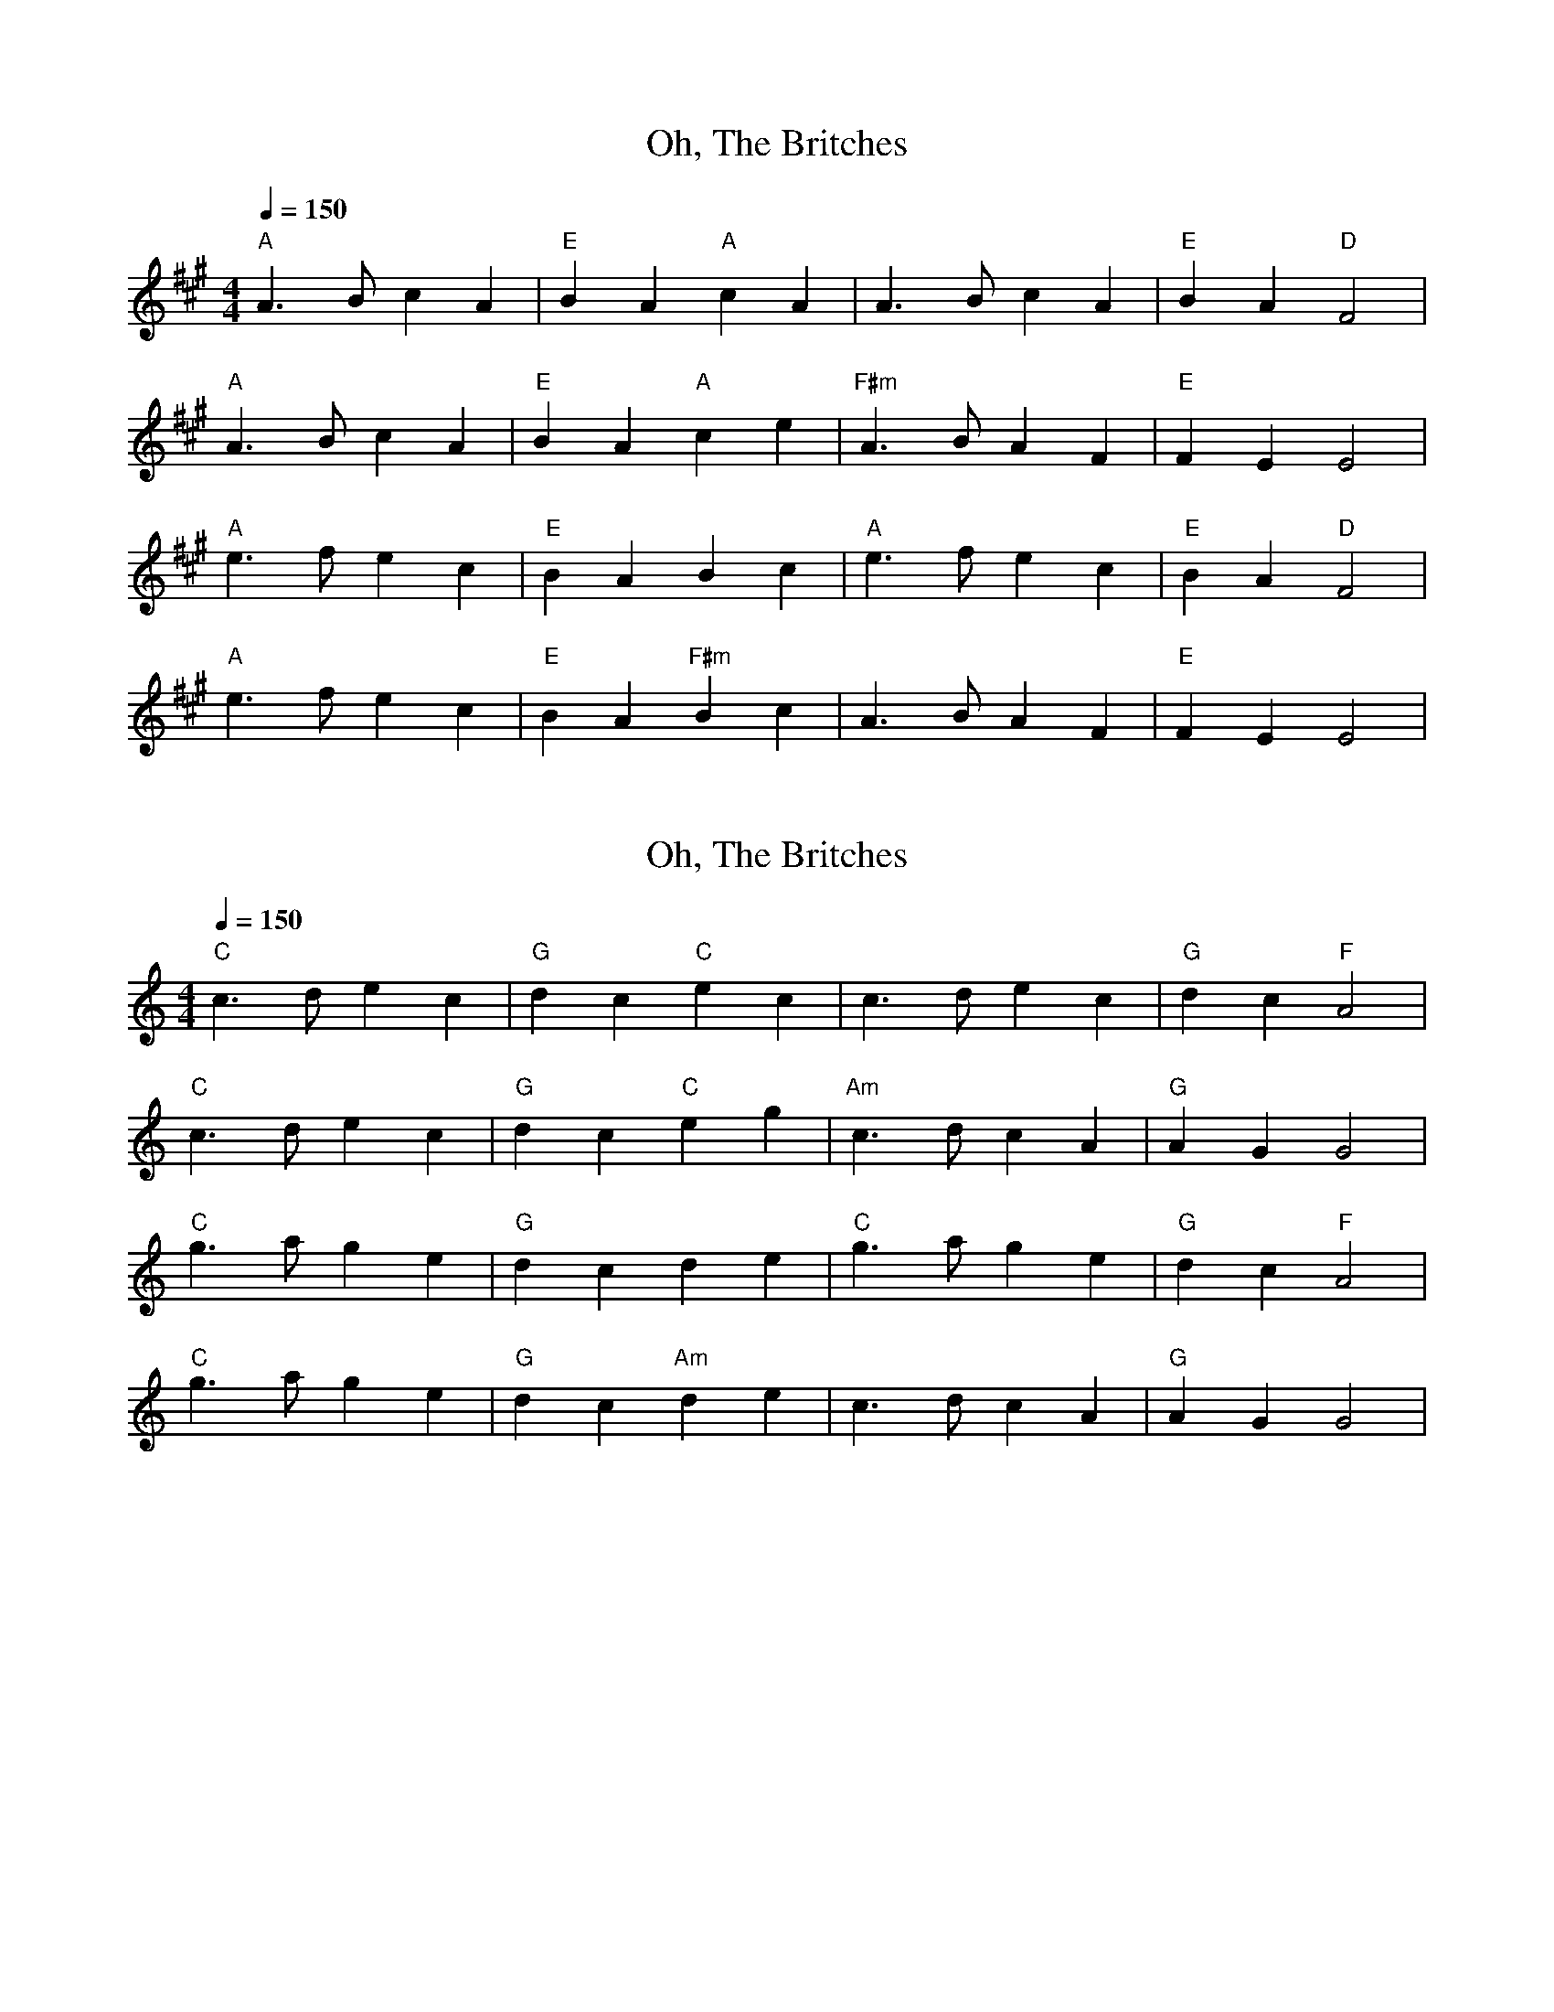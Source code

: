 Assembled for 2018 contra dance (tunes not already part of last
year's batch)

X:1
T:Oh, The Britches
K:A
M:4/4
L:1/8
Q:1/4=150
"A" A3 B c2 A2 | "E" B2 A2 "A" c2 A2 | A3 B c2 A2 | "E" B2 A2 "D" F4 |
"A" A3 B c2 A2 | "E" B2 A2 "A" c2 e2 | "F#m" A3 B A2 F2 | "E" F2 E2 E4 |
"A" e3 f e2 c2 | "E" B2 A2 B2 c2 | "A" e3 f e2 c2 | "E" B2 A2 "D" F4 |
"A" e3 f e2 c2 | "E" B2 A2 "F#m" B2 c2 | A3 B A2 F2 | "E" F2 E2 E4 |

X:3
T:Oh, The Britches
K:C
M:4/4
L:1/8
Q:1/4=150
"C" c3 d e2 c2 | "G" d2 c2 "C" e2 c2 | c3 d e2 c2 | "G" d2 c2 "F" A4 |
"C" c3 d e2 c2 | "G" d2 c2 "C" e2 g2 | "Am" c3 d c2 A2 | "G" A2 G2 G4 |
"C" g3 a g2 e2 | "G" d2 c2     d2 e2 | "C" g3 a g2 e2 | "G" d2 c2 "F" A4 |
"C" g3 a g2 e2 | "G" d2 c2 "Am" d2 e2 | c3 d c2 A2 | "G" A2 G2 G4 |
N:Annie Swenson, probably capoed

X: 5
T: Peg O'Brian
C: Irish Polka
L: 1/4
M: C|
K: D
Q: 1/4=116
|: "D" f A B A | f A B A | vd2 ue>uf | e d B A |
f A B A | f A B A | d2 ue>uf | "A" (e d) "D" d2 :|
|: "D" f a f e | e d B A | d2 ue>uf | e d B A |
f a f e | e d A B | d2 ue>uf | "A" (e d) "D" d2 :|

X: 8
T: The Girl I Left Behind Me
C: Traditional
K: G
M: C|
L: 1/8
vguf |: "G" ve2 d2 B2 G2 | "C" ABAG E2 D2 |
"G" vG2  (uGF) vGABc | d4 B2 vgf | e2 d2 B2 G2 | "C" ABAG E2 G2 |
"D" F2 A2 D2 (EF) |1 "G" G4 G2 gf :|2 "G" G4 G2 GA |: B2 d2 e2 f2 |
g2 d2 B2 G2 | Bc d2 (e2 f2) | g4 "D" f2 gf | "G" ve2 d2 B2 G2 |
"C" ABAG E2 G2 | "D" F2 A2 D2 (EF) |1 "G" G4 G2 GA :|2 "G" G4 uG2 |]

X: 14
T: Galway Belle
M: C
L: 1/4
R: Irish polka
% K: G
K: G
|: "Em" E > F G A | B e B2 | "D" A F D F | E F D F |
"Em" E > F G A | B e B2 | "D" A F D F | "Em" E2 E2 :|
|: "Em" e e B2 | e e B2 | "D" A F D F | E F D F |
|1 "Em" e e B2 | e e B2 | "D" A F D F | "Em" E2 E2 :|
|2 "Em" E > F G A | B e B2 | "D" A F D F | "Em" E2 E2 |]

X: 23
T:The Moon and Seven Stars
M:6/8
K:D
L:1/8
A | "D" d2 A AGF | "G" GAB "D" A2 A | "G" Bcd efg | "A" fed cBA | "D" d2 A AGF | "G" GAB "D" A2 A |
"G" Bcd efg |1 "A" Adc "D" d2 :|2 "A" Adc "D" d2 f || "A" e2 A ABA | efg "D" f3 | "A" efg "D" fed | "E" cdB "A" A2 A |
"G" BGB "D" A2 A | "G" BGB "D" A2 A | "G" Bcd efg |1 "A" Adc "D" d2 :|2 "A" Adc "D" d2 |]

X: 27
T:The Moon and Seven Stars
M:6/8
K:D
L:1/8
(A | "D" vd)AA AGF | "G" GAB "D" A2 (vA | "G" B)cd efg | "A" fed cBA |
"D" (vd2 A) AGF | "G" GAB "D" A2 (vA | "G" B)cd efg | "A" Adc "D" d2 :|
(vd | "A" e)AA ABA | efg "D" f2 (vf | "A" e)fg "D" fed | "E" cdB "A" A2 (vA |
"G" B)GB "D" A2 (vA | "G" B)GB "D" A2 (vA | "G" B)cd efg | "A" Adc ud2 :|

X: 34
T: Stool of Repentance
M: 6/8
K: A
L: 1/8
Q: 1/4=130
|: "A" a2 e c2 e | agf ece | aff "D" (f2 e) | fga (f2 e) |
"A" a2 e c2 e | agf ece | "D" def "A" efg | aec "E" (B2 A) :|
|: "A" cAA eAA | cAA edc | "D" dBB fBB | dBB fed |
"A" cAA eAA | cAA edc | "D" def "A" efg | aec "E" (B2 A) :|
W: End with an A chord.

